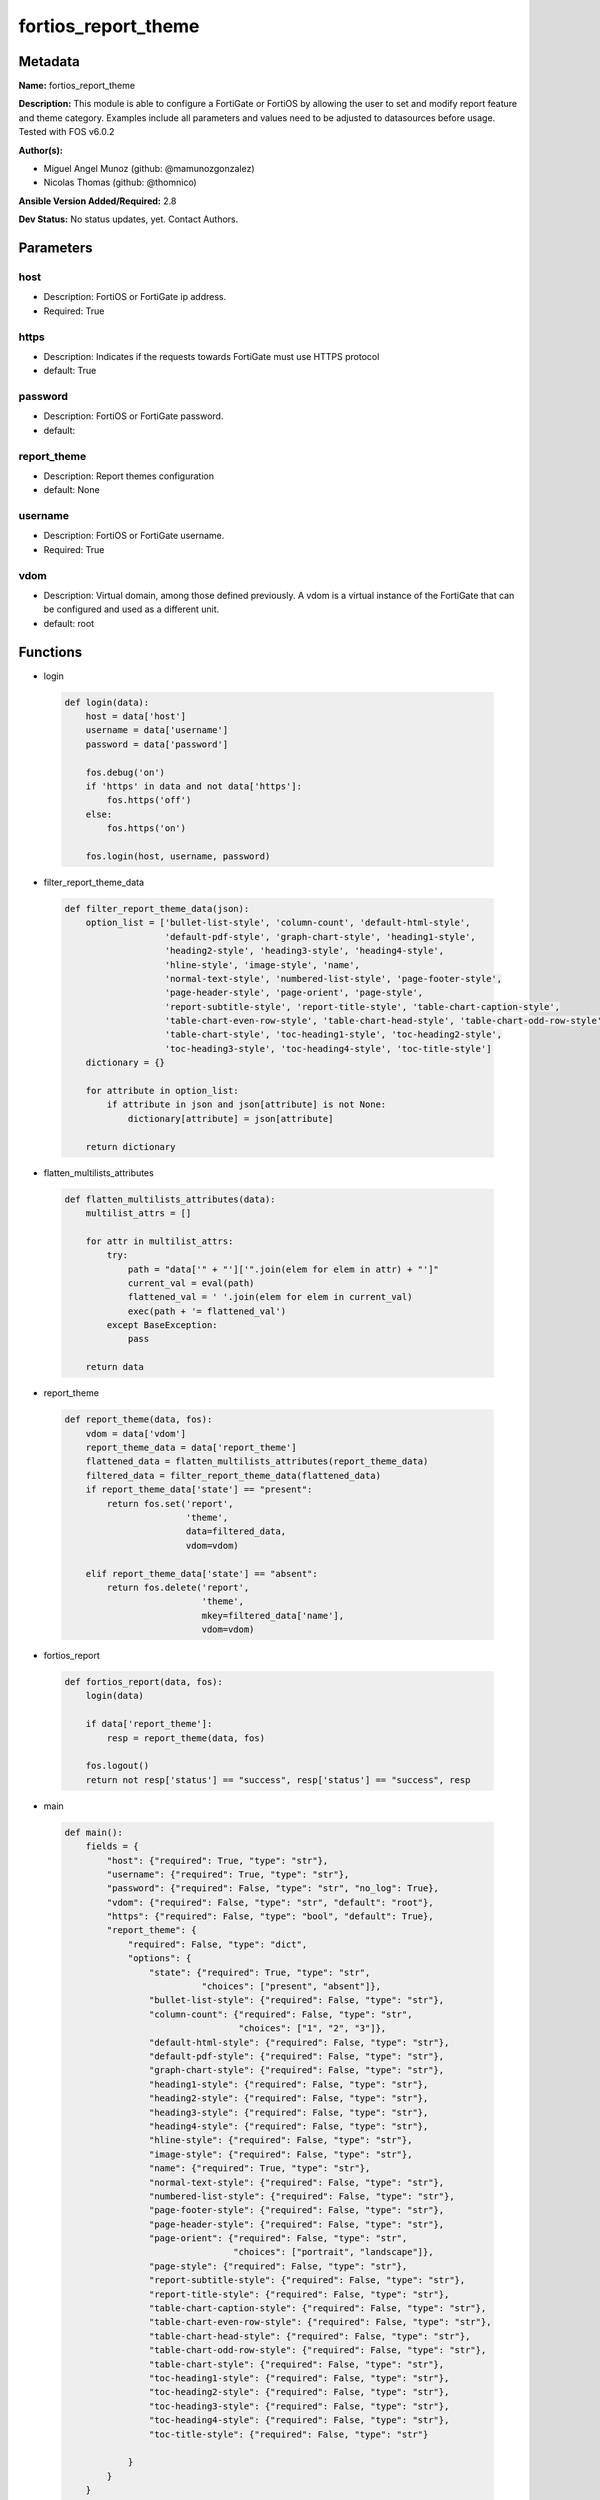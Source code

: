 ====================
fortios_report_theme
====================


Metadata
--------




**Name:** fortios_report_theme

**Description:** This module is able to configure a FortiGate or FortiOS by allowing the user to set and modify report feature and theme category. Examples include all parameters and values need to be adjusted to datasources before usage. Tested with FOS v6.0.2


**Author(s):** 

- Miguel Angel Munoz (github: @mamunozgonzalez)

- Nicolas Thomas (github: @thomnico)



**Ansible Version Added/Required:** 2.8

**Dev Status:** No status updates, yet. Contact Authors.

Parameters
----------

host
++++

- Description: FortiOS or FortiGate ip address.

  

- Required: True

https
+++++

- Description: Indicates if the requests towards FortiGate must use HTTPS protocol

  

- default: True

password
++++++++

- Description: FortiOS or FortiGate password.

  

- default: 

report_theme
++++++++++++

- Description: Report themes configuration

  

- default: None

username
++++++++

- Description: FortiOS or FortiGate username.

  

- Required: True

vdom
++++

- Description: Virtual domain, among those defined previously. A vdom is a virtual instance of the FortiGate that can be configured and used as a different unit.

  

- default: root




Functions
---------




- login

 .. code-block:: python

    def login(data):
        host = data['host']
        username = data['username']
        password = data['password']
    
        fos.debug('on')
        if 'https' in data and not data['https']:
            fos.https('off')
        else:
            fos.https('on')
    
        fos.login(host, username, password)
    
    

- filter_report_theme_data

 .. code-block:: python

    def filter_report_theme_data(json):
        option_list = ['bullet-list-style', 'column-count', 'default-html-style',
                       'default-pdf-style', 'graph-chart-style', 'heading1-style',
                       'heading2-style', 'heading3-style', 'heading4-style',
                       'hline-style', 'image-style', 'name',
                       'normal-text-style', 'numbered-list-style', 'page-footer-style',
                       'page-header-style', 'page-orient', 'page-style',
                       'report-subtitle-style', 'report-title-style', 'table-chart-caption-style',
                       'table-chart-even-row-style', 'table-chart-head-style', 'table-chart-odd-row-style',
                       'table-chart-style', 'toc-heading1-style', 'toc-heading2-style',
                       'toc-heading3-style', 'toc-heading4-style', 'toc-title-style']
        dictionary = {}
    
        for attribute in option_list:
            if attribute in json and json[attribute] is not None:
                dictionary[attribute] = json[attribute]
    
        return dictionary
    
    

- flatten_multilists_attributes

 .. code-block:: python

    def flatten_multilists_attributes(data):
        multilist_attrs = []
    
        for attr in multilist_attrs:
            try:
                path = "data['" + "']['".join(elem for elem in attr) + "']"
                current_val = eval(path)
                flattened_val = ' '.join(elem for elem in current_val)
                exec(path + '= flattened_val')
            except BaseException:
                pass
    
        return data
    
    

- report_theme

 .. code-block:: python

    def report_theme(data, fos):
        vdom = data['vdom']
        report_theme_data = data['report_theme']
        flattened_data = flatten_multilists_attributes(report_theme_data)
        filtered_data = filter_report_theme_data(flattened_data)
        if report_theme_data['state'] == "present":
            return fos.set('report',
                           'theme',
                           data=filtered_data,
                           vdom=vdom)
    
        elif report_theme_data['state'] == "absent":
            return fos.delete('report',
                              'theme',
                              mkey=filtered_data['name'],
                              vdom=vdom)
    
    

- fortios_report

 .. code-block:: python

    def fortios_report(data, fos):
        login(data)
    
        if data['report_theme']:
            resp = report_theme(data, fos)
    
        fos.logout()
        return not resp['status'] == "success", resp['status'] == "success", resp
    
    

- main

 .. code-block:: python

    def main():
        fields = {
            "host": {"required": True, "type": "str"},
            "username": {"required": True, "type": "str"},
            "password": {"required": False, "type": "str", "no_log": True},
            "vdom": {"required": False, "type": "str", "default": "root"},
            "https": {"required": False, "type": "bool", "default": True},
            "report_theme": {
                "required": False, "type": "dict",
                "options": {
                    "state": {"required": True, "type": "str",
                              "choices": ["present", "absent"]},
                    "bullet-list-style": {"required": False, "type": "str"},
                    "column-count": {"required": False, "type": "str",
                                     "choices": ["1", "2", "3"]},
                    "default-html-style": {"required": False, "type": "str"},
                    "default-pdf-style": {"required": False, "type": "str"},
                    "graph-chart-style": {"required": False, "type": "str"},
                    "heading1-style": {"required": False, "type": "str"},
                    "heading2-style": {"required": False, "type": "str"},
                    "heading3-style": {"required": False, "type": "str"},
                    "heading4-style": {"required": False, "type": "str"},
                    "hline-style": {"required": False, "type": "str"},
                    "image-style": {"required": False, "type": "str"},
                    "name": {"required": True, "type": "str"},
                    "normal-text-style": {"required": False, "type": "str"},
                    "numbered-list-style": {"required": False, "type": "str"},
                    "page-footer-style": {"required": False, "type": "str"},
                    "page-header-style": {"required": False, "type": "str"},
                    "page-orient": {"required": False, "type": "str",
                                    "choices": ["portrait", "landscape"]},
                    "page-style": {"required": False, "type": "str"},
                    "report-subtitle-style": {"required": False, "type": "str"},
                    "report-title-style": {"required": False, "type": "str"},
                    "table-chart-caption-style": {"required": False, "type": "str"},
                    "table-chart-even-row-style": {"required": False, "type": "str"},
                    "table-chart-head-style": {"required": False, "type": "str"},
                    "table-chart-odd-row-style": {"required": False, "type": "str"},
                    "table-chart-style": {"required": False, "type": "str"},
                    "toc-heading1-style": {"required": False, "type": "str"},
                    "toc-heading2-style": {"required": False, "type": "str"},
                    "toc-heading3-style": {"required": False, "type": "str"},
                    "toc-heading4-style": {"required": False, "type": "str"},
                    "toc-title-style": {"required": False, "type": "str"}
    
                }
            }
        }
    
        module = AnsibleModule(argument_spec=fields,
                               supports_check_mode=False)
        try:
            from fortiosapi import FortiOSAPI
        except ImportError:
            module.fail_json(msg="fortiosapi module is required")
    
        global fos
        fos = FortiOSAPI()
    
        is_error, has_changed, result = fortios_report(module.params, fos)
    
        if not is_error:
            module.exit_json(changed=has_changed, meta=result)
        else:
            module.fail_json(msg="Error in repo", meta=result)
    
    



Module Source Code
------------------

.. code-block:: python

    #!/usr/bin/python
    from __future__ import (absolute_import, division, print_function)
    # Copyright 2019 Fortinet, Inc.
    #
    # This program is free software: you can redistribute it and/or modify
    # it under the terms of the GNU General Public License as published by
    # the Free Software Foundation, either version 3 of the License, or
    # (at your option) any later version.
    #
    # This program is distributed in the hope that it will be useful,
    # but WITHOUT ANY WARRANTY; without even the implied warranty of
    # MERCHANTABILITY or FITNESS FOR A PARTICULAR PURPOSE.  See the
    # GNU General Public License for more details.
    #
    # You should have received a copy of the GNU General Public License
    # along with this program.  If not, see <https://www.gnu.org/licenses/>.
    #
    # the lib use python logging can get it if the following is set in your
    # Ansible config.
    
    __metaclass__ = type
    
    ANSIBLE_METADATA = {'status': ['preview'],
                        'supported_by': 'community',
                        'metadata_version': '1.1'}
    
    DOCUMENTATION = '''
    ---
    module: fortios_report_theme
    short_description: Report themes configuratio in Fortinet's FortiOS and FortiGate.
    description:
        - This module is able to configure a FortiGate or FortiOS by allowing the
          user to set and modify report feature and theme category.
          Examples include all parameters and values need to be adjusted to datasources before usage.
          Tested with FOS v6.0.2
    version_added: "2.8"
    author:
        - Miguel Angel Munoz (@mamunozgonzalez)
        - Nicolas Thomas (@thomnico)
    notes:
        - Requires fortiosapi library developed by Fortinet
        - Run as a local_action in your playbook
    requirements:
        - fortiosapi>=0.9.8
    options:
        host:
           description:
                - FortiOS or FortiGate ip address.
           required: true
        username:
            description:
                - FortiOS or FortiGate username.
            required: true
        password:
            description:
                - FortiOS or FortiGate password.
            default: ""
        vdom:
            description:
                - Virtual domain, among those defined previously. A vdom is a
                  virtual instance of the FortiGate that can be configured and
                  used as a different unit.
            default: root
        https:
            description:
                - Indicates if the requests towards FortiGate must use HTTPS
                  protocol
            type: bool
            default: true
        report_theme:
            description:
                - Report themes configuration
            default: null
            suboptions:
                state:
                    description:
                        - Indicates whether to create or remove the object
                    choices:
                        - present
                        - absent
                bullet-list-style:
                    description:
                        - Bullet list style.
                column-count:
                    description:
                        - Report page column count.
                    choices:
                        - 1
                        - 2
                        - 3
                default-html-style:
                    description:
                        - Default HTML report style.
                default-pdf-style:
                    description:
                        - Default PDF report style.
                graph-chart-style:
                    description:
                        - Graph chart style.
                heading1-style:
                    description:
                        - Report heading style.
                heading2-style:
                    description:
                        - Report heading style.
                heading3-style:
                    description:
                        - Report heading style.
                heading4-style:
                    description:
                        - Report heading style.
                hline-style:
                    description:
                        - Horizontal line style.
                image-style:
                    description:
                        - Image style.
                name:
                    description:
                        - Report theme name.
                    required: true
                normal-text-style:
                    description:
                        - Normal text style.
                numbered-list-style:
                    description:
                        - Numbered list style.
                page-footer-style:
                    description:
                        - Report page footer style.
                page-header-style:
                    description:
                        - Report page header style.
                page-orient:
                    description:
                        - Report page orientation.
                    choices:
                        - portrait
                        - landscape
                page-style:
                    description:
                        - Report page style.
                report-subtitle-style:
                    description:
                        - Report subtitle style.
                report-title-style:
                    description:
                        - Report title style.
                table-chart-caption-style:
                    description:
                        - Table chart caption style.
                table-chart-even-row-style:
                    description:
                        - Table chart even row style.
                table-chart-head-style:
                    description:
                        - Table chart head row style.
                table-chart-odd-row-style:
                    description:
                        - Table chart odd row style.
                table-chart-style:
                    description:
                        - Table chart style.
                toc-heading1-style:
                    description:
                        - Table of contents heading style.
                toc-heading2-style:
                    description:
                        - Table of contents heading style.
                toc-heading3-style:
                    description:
                        - Table of contents heading style.
                toc-heading4-style:
                    description:
                        - Table of contents heading style.
                toc-title-style:
                    description:
                        - Table of contents title style.
    '''
    
    EXAMPLES = '''
    - hosts: localhost
      vars:
       host: "192.168.122.40"
       username: "admin"
       password: ""
       vdom: "root"
      tasks:
      - name: Report themes configuration
        fortios_report_theme:
          host:  "{{ host }}"
          username: "{{ username }}"
          password: "{{ password }}"
          vdom:  "{{ vdom }}"
          https: "False"
          report_theme:
            state: "present"
            bullet-list-style: "<your_own_value>"
            column-count: "1"
            default-html-style: "<your_own_value>"
            default-pdf-style: "<your_own_value>"
            graph-chart-style: "<your_own_value>"
            heading1-style: "<your_own_value>"
            heading2-style: "<your_own_value>"
            heading3-style: "<your_own_value>"
            heading4-style: "<your_own_value>"
            hline-style: "<your_own_value>"
            image-style: "<your_own_value>"
            name: "default_name_14"
            normal-text-style: "<your_own_value>"
            numbered-list-style: "<your_own_value>"
            page-footer-style: "<your_own_value>"
            page-header-style: "<your_own_value>"
            page-orient: "portrait"
            page-style: "<your_own_value>"
            report-subtitle-style: "<your_own_value>"
            report-title-style: "<your_own_value>"
            table-chart-caption-style: "<your_own_value>"
            table-chart-even-row-style: "<your_own_value>"
            table-chart-head-style: "<your_own_value>"
            table-chart-odd-row-style: "<your_own_value>"
            table-chart-style: "<your_own_value>"
            toc-heading1-style: "<your_own_value>"
            toc-heading2-style: "<your_own_value>"
            toc-heading3-style: "<your_own_value>"
            toc-heading4-style: "<your_own_value>"
            toc-title-style: "<your_own_value>"
    '''
    
    RETURN = '''
    build:
      description: Build number of the fortigate image
      returned: always
      type: str
      sample: '1547'
    http_method:
      description: Last method used to provision the content into FortiGate
      returned: always
      type: str
      sample: 'PUT'
    http_status:
      description: Last result given by FortiGate on last operation applied
      returned: always
      type: str
      sample: "200"
    mkey:
      description: Master key (id) used in the last call to FortiGate
      returned: success
      type: str
      sample: "id"
    name:
      description: Name of the table used to fulfill the request
      returned: always
      type: str
      sample: "urlfilter"
    path:
      description: Path of the table used to fulfill the request
      returned: always
      type: str
      sample: "webfilter"
    revision:
      description: Internal revision number
      returned: always
      type: str
      sample: "17.0.2.10658"
    serial:
      description: Serial number of the unit
      returned: always
      type: str
      sample: "FGVMEVYYQT3AB5352"
    status:
      description: Indication of the operation's result
      returned: always
      type: str
      sample: "success"
    vdom:
      description: Virtual domain used
      returned: always
      type: str
      sample: "root"
    version:
      description: Version of the FortiGate
      returned: always
      type: str
      sample: "v5.6.3"
    
    '''
    
    from ansible.module_utils.basic import AnsibleModule
    
    fos = None
    
    
    def login(data):
        host = data['host']
        username = data['username']
        password = data['password']
    
        fos.debug('on')
        if 'https' in data and not data['https']:
            fos.https('off')
        else:
            fos.https('on')
    
        fos.login(host, username, password)
    
    
    def filter_report_theme_data(json):
        option_list = ['bullet-list-style', 'column-count', 'default-html-style',
                       'default-pdf-style', 'graph-chart-style', 'heading1-style',
                       'heading2-style', 'heading3-style', 'heading4-style',
                       'hline-style', 'image-style', 'name',
                       'normal-text-style', 'numbered-list-style', 'page-footer-style',
                       'page-header-style', 'page-orient', 'page-style',
                       'report-subtitle-style', 'report-title-style', 'table-chart-caption-style',
                       'table-chart-even-row-style', 'table-chart-head-style', 'table-chart-odd-row-style',
                       'table-chart-style', 'toc-heading1-style', 'toc-heading2-style',
                       'toc-heading3-style', 'toc-heading4-style', 'toc-title-style']
        dictionary = {}
    
        for attribute in option_list:
            if attribute in json and json[attribute] is not None:
                dictionary[attribute] = json[attribute]
    
        return dictionary
    
    
    def flatten_multilists_attributes(data):
        multilist_attrs = []
    
        for attr in multilist_attrs:
            try:
                path = "data['" + "']['".join(elem for elem in attr) + "']"
                current_val = eval(path)
                flattened_val = ' '.join(elem for elem in current_val)
                exec(path + '= flattened_val')
            except BaseException:
                pass
    
        return data
    
    
    def report_theme(data, fos):
        vdom = data['vdom']
        report_theme_data = data['report_theme']
        flattened_data = flatten_multilists_attributes(report_theme_data)
        filtered_data = filter_report_theme_data(flattened_data)
        if report_theme_data['state'] == "present":
            return fos.set('report',
                           'theme',
                           data=filtered_data,
                           vdom=vdom)
    
        elif report_theme_data['state'] == "absent":
            return fos.delete('report',
                              'theme',
                              mkey=filtered_data['name'],
                              vdom=vdom)
    
    
    def fortios_report(data, fos):
        login(data)
    
        if data['report_theme']:
            resp = report_theme(data, fos)
    
        fos.logout()
        return not resp['status'] == "success", resp['status'] == "success", resp
    
    
    def main():
        fields = {
            "host": {"required": True, "type": "str"},
            "username": {"required": True, "type": "str"},
            "password": {"required": False, "type": "str", "no_log": True},
            "vdom": {"required": False, "type": "str", "default": "root"},
            "https": {"required": False, "type": "bool", "default": True},
            "report_theme": {
                "required": False, "type": "dict",
                "options": {
                    "state": {"required": True, "type": "str",
                              "choices": ["present", "absent"]},
                    "bullet-list-style": {"required": False, "type": "str"},
                    "column-count": {"required": False, "type": "str",
                                     "choices": ["1", "2", "3"]},
                    "default-html-style": {"required": False, "type": "str"},
                    "default-pdf-style": {"required": False, "type": "str"},
                    "graph-chart-style": {"required": False, "type": "str"},
                    "heading1-style": {"required": False, "type": "str"},
                    "heading2-style": {"required": False, "type": "str"},
                    "heading3-style": {"required": False, "type": "str"},
                    "heading4-style": {"required": False, "type": "str"},
                    "hline-style": {"required": False, "type": "str"},
                    "image-style": {"required": False, "type": "str"},
                    "name": {"required": True, "type": "str"},
                    "normal-text-style": {"required": False, "type": "str"},
                    "numbered-list-style": {"required": False, "type": "str"},
                    "page-footer-style": {"required": False, "type": "str"},
                    "page-header-style": {"required": False, "type": "str"},
                    "page-orient": {"required": False, "type": "str",
                                    "choices": ["portrait", "landscape"]},
                    "page-style": {"required": False, "type": "str"},
                    "report-subtitle-style": {"required": False, "type": "str"},
                    "report-title-style": {"required": False, "type": "str"},
                    "table-chart-caption-style": {"required": False, "type": "str"},
                    "table-chart-even-row-style": {"required": False, "type": "str"},
                    "table-chart-head-style": {"required": False, "type": "str"},
                    "table-chart-odd-row-style": {"required": False, "type": "str"},
                    "table-chart-style": {"required": False, "type": "str"},
                    "toc-heading1-style": {"required": False, "type": "str"},
                    "toc-heading2-style": {"required": False, "type": "str"},
                    "toc-heading3-style": {"required": False, "type": "str"},
                    "toc-heading4-style": {"required": False, "type": "str"},
                    "toc-title-style": {"required": False, "type": "str"}
    
                }
            }
        }
    
        module = AnsibleModule(argument_spec=fields,
                               supports_check_mode=False)
        try:
            from fortiosapi import FortiOSAPI
        except ImportError:
            module.fail_json(msg="fortiosapi module is required")
    
        global fos
        fos = FortiOSAPI()
    
        is_error, has_changed, result = fortios_report(module.params, fos)
    
        if not is_error:
            module.exit_json(changed=has_changed, meta=result)
        else:
            module.fail_json(msg="Error in repo", meta=result)
    
    
    if __name__ == '__main__':
        main()



